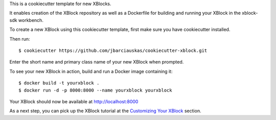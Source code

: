 This is a cookiecutter template for new XBlocks.

It enables creation of the XBlock repository as well as a Dockerfile for building and running your XBlock in the xblock-sdk workbench.

To create a new XBlock using this cookiecutter template, first make sure you have cookiecutter installed.

Then run::

        $ cookiecutter https://github.com/jbarciauskas/cookiecutter-xblock.git

Enter the short name and primary class name of your new XBlock when prompted.

To see your new XBlock in action, build and run a Docker image containing it::

        $ docker build -t yourxblock .
        $ docker run -d -p 8000:8000 --name yourxblock yourxblock

Your XBlock should now be available at http://localhost:8000

As a next step, you can pick up the XBlock tutorial at the `Customizing Your XBlock`_ section.

.. _Customizing Your XBlock: http://edx.readthedocs.io/projects/xblock-tutorial/en/latest/customize/index.html
